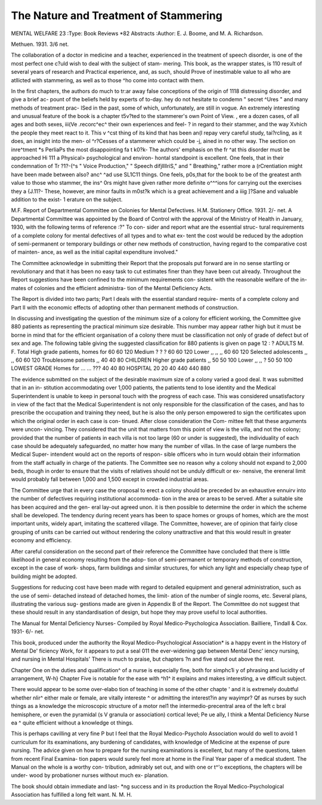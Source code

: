 The Nature and Treatment of Stammering
=======================================

MENTAL WELFARE 23
:Type: Book Reviews *82 Abstracts
:Author: E. J. Boome, and M. A. Richardson.

Methuen. 1931. 3/6 net.

The collaboration of a doctor in medicine
and a teacher, experienced in the treatment of
speech disorder, is one of the most perfect one
c?uld wish to deal with the subject of stam-
mering. This book, as the wrapper states, is
110 result of several years of research and
Practical experience, and, as such, should
Prove of inestimable value to all who are
atllicted with stammering, as well as to those
^ho come into contact with them.

In the first chapters, the authors do much to
tr:ar away false conceptions of the origin of
1118 distressing disorder, and give a brief ac-
pount of the beliefs held by experts of to-day.
hey do not hesitate to condemn " secret
^Ures " and many methods of treatment prac-
lSed in the past, some of which, unfortunately,
are still in vogue. An extremely interesting
and unusual feature of the book is a chapter
t5v?ted to the stammerer's own Point of View.
, ere a dozen cases, of all ages and both sexes,
iii(Ve .recorc^ec^ their own experiences and feel-
? in regard to their stammer, and the way
Xvhich the people they meet react to it. This
\v ^cst thing of its kind that has been
an(l repay very careful study,
tai?rcling, as it does, an insight into the men-
ol ^r?Cesses of a stammerer which could be
-j, ained in no other way. The section on
inre^tment *s PerliaPs the most disappointing
fa t k0?k- The authors' emphasis on the
fr ^at this disorder must be approached
Hi 111 a Physical> psychological and environ-
hontal standpoint is excellent. One feels,
that in their condemnation of
Tr ?1?-(^s " Voice Production," " Speech
difjllllriS," and " Breathing," rather more
a (rCrentiation might have been made between
also? anc^ ^ad use SL1C11 things. One feels,
p0s,\ that for the book to be of the greatest
anth value to those who stammer, the
ins^ 0rs might have given rather more definite
o^^^ions for carrying out the exercises they
a {J.11?- These, however, are minor faults in
m0st?k which is a great achievement and a
iiig ]?Sane and valuable addition to the exist-
1 erature on the subject.

M.F.
Report of Departmental Committee on
Colonies for Mental Defectives. H.M.
Stationery Office. 1931. 2/- net.
A Departmental Committee was appointed
by the Board of Control with the approval of
the Ministry of Health in January, 1930, with
the following terms of reference :?" To con-
sider and report what are the essential struc-
tural requirements of a complete colony for
mental defectives of all types and to what ex-
tent the cost would be reduced by the adoption
of semi-permanent or temporary buildings or
other new methods of construction, having
regard to the comparative cost of mainten-
ance, as well as the initial capital expenditure
involved."

The Committee acknowledge in submitting
their Report that the proposals put forward
are in no sense startling or revolutionary and
that it has been no easy task to cut estimates
finer than they have been cut already.
Throughout the Report suggestions have been
confined to the minimum requirements con-
sistent with the reasonable welfare of the in-
mates of colonies and the efficient administra-
tion of the Mental Deficiency Acts.

The Report is divided into two parts; Part
I deals with the essential standard require-
ments of a complete colony and Part II with
the economic effects of adopting other than
permanent methods of construction.

In discussing and investigating the question
of the minimum size of a colony for efficient
working, the Committee give 880 patients as
representing the practical minimum size
desirable. This number may appear rather
high but it must be borne in mind that for the
efficient organisation of a colony there must
be classification not only of grade of defect
but of sex and age. The following table giving
the suggested classification for 880 patients is
given on page 12 : ?
ADULTS M. F. Total
High grade patients, homes for 60 60 120
Medium ? ? ? 60 60 120
Lower ,, ,, ,, 60 60 120
Selected adolescents ,, ,, 60 60 120
Troublesome patients ,, 40 40 80
CHILDREN
Higher grade patients ,, 50 50 100
Lower ,, ,, ? 50 50 100
LOWEST GRADE
Homes for ... ... ??? 40 40 80
HOSPITAL   20 20 40
440 440 880

The evidence submitted on the subject of
the desirable maximum size of a colony varied
a good deal. It was submitted that in an in-
stitution accommodating over 1,000 patients,
the patients tend to lose identity and the
Medical Superintendent is unable to keep in
personal touch with the progress of each case.
This was considered unsatisfactory in view of
the fact that the Medical Superintendent is
not only responsible for the classification of
the cases, and has to prescribe the occupation
and training they need, but he is also the only
person empowered to sign the certificates upon
which the original order in each case is con-
tinued. After close consideration the Com-
mittee felt that these arguments were uncon-
vincing. They considered that the unit that
matters from this point of view is the villa,
and not the colony; provided that the number
of patients in each villa is not too large (60 or
under is suggested), the individuality of each
case should be adequately safeguarded, no
matter how many the number of villas. In
the case of large numbers the Medical Super-
intendent would act on the reports of respon-
sible officers who in turn would obtain their
information from the staff actually in charge
of the patients. The Committee see no reason
why a colony should not expand to 2,000 beds,
though in order to ensure that the visits of
relatives should not be unduly difficult or ex-
nensive, the ereneral limit would probably fall
between 1,000 and 1,500 except in crowded
industrial areas.

The Committee urge that in every case the
oroposal to erect a colony should be preceded
bv an exhaustive ennuirv into the number of
defectives requiring institutional accommoda-
tion in the area or areas to be served. After
a suitable site has been acquired and the gen-
eral lay-out agreed unon. it is then possible to
determine the order in which the scheme shall
be developed. The tendency during recent
years has been to space homes or groups of
homes, which are the most important units,
widely apart, imitating the scattered village.
The Committee, however, are of opinion that
fairly close grouping of units can be carried
out without rendering the colony unattractive
and that this would result in greater economy
and efficiency.

After careful consideration on the second
part of their reference the Committee
have concluded that there is little likelihood
in general economy resulting from the adop-
tion of semi-permanent or temporary methods
of construction, except in the case of work-
shops, farm buildings and similar structures,
for which any light and especially cheap type
of building might be adopted.

Suggestions for reducing cost have been
made with regard to detailed equipment and
general administration, such as the use of semi-
detached instead of detached homes, the limit-
ation of the number of single rooms, etc.
Several plans, illustrating the various sug-
gestions made are given in Appendix B of the
Report. The Committee do not suggest that
these should result in any standardisation of
design, but hope they may prove useful to
local authorities.

The Manual for Mental Deficiency Nurses-
Compiled by Royal Medico-Psychologica
Association. Bailliere, Tindall & Cox. 1931-
6/- net.

This book, produced under the authority
the Royal Medico-Psychological Association*
is a happy event in the History of Mental De'
ficiency Work, for it appears to put a seal 011
the ever-widening gap between Mental Denc'
iency nursing, and nursing in Mental Hospitals'
There is much to praise, but chapters ?n
and five stand out above the rest.

Chapter One on the duties and qualification^
of a nurse is especially fine, both for simphc1i y
of phrasing and lucidity of arrangement, W-h}
Chapter Five is notable for the ease with ^h1^
it explains and makes interesting, a ve
difficult subject.

There would appear to be some over-elabo
tion of teaching in some of the other chapte '
and it is extremely doubtful whether nlir^
either male or female, are vitally intereste ^
or admitting the interest?in any wayimpr? Qf
as nurses by such things as a knowledge
the microscopic structure of a motor nel1
the intermedio-precentral area of the left c
bral hemisphere, or even the pyramidal (s V
granula or association) cortical level; Pe ue
ally, I think a Mental Deficiency Nurse ea ^
quite efficient without a knowledge ot
things.

This is perhaps cavilling at very fine P
but I feel that the Royal Medico-Psycholo
Association would do well to avoid 1
curriculum for its examinations, any
burdening of candidates, with knowledge of
Medicine at the expense of pure nursing. The
advice given on how to prepare for the nursing
examinations is excellent, but many of the
questions, taken from recent Final Examina-
tion papers would surely feel more at home in
the Final Year paper of a medical student.
The Manual on the whole is a worthy con-
tribution, admirably set out, and with one or
t^'o exceptions, the chapters will be under-
wood by probationer nurses without much ex-
planation.

The book should obtain immediate and last-
*ng success and in its production the Royal
Medico-Psychological Association has fulfilled
a long felt want.
N. M. H.
